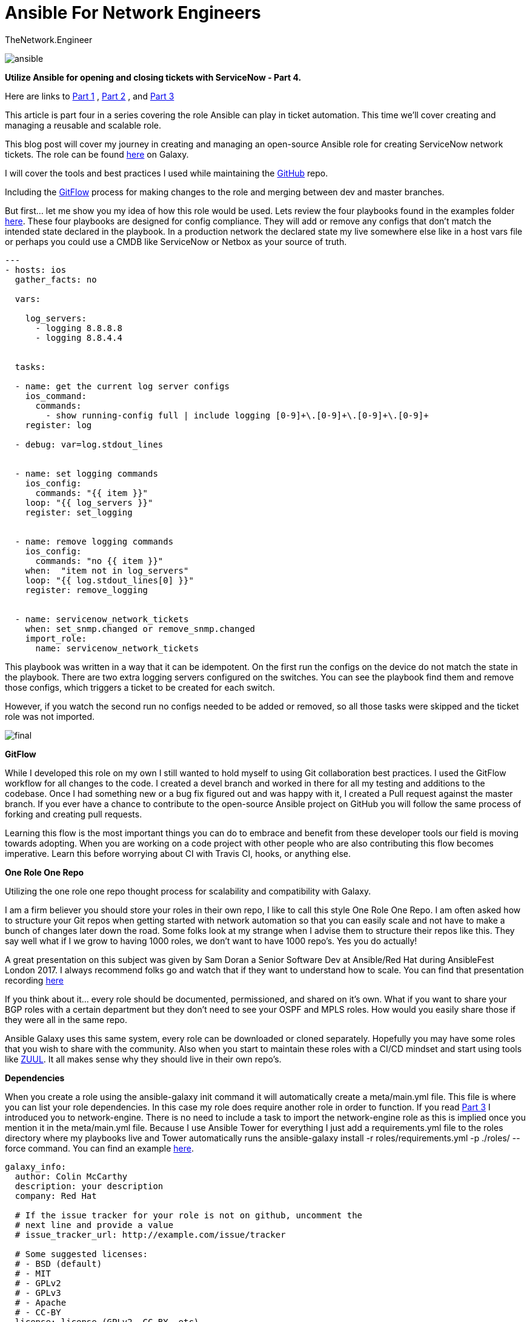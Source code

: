 = {subject} [black]*Ansible For Network Engineers*
TheNetwork.Engineer
:subject:
:description:
:doctype:
:confidentiality:
:listing-caption: Listing
:toc:
:toclevels: 6
:sectnums:
:chapter-label:
:icons: font
ifdef::backend-pdf[]
:pdf-page-size: A4
:source-highlighter: rouge
:rouge-style: github
endif::[]




image:images/ansible.jpg[]


[red big]*Utilize Ansible for opening and closing tickets with ServiceNow - Part 4.*

Here are links to  https://www.thenetwork.engineer/blog/utilize-ansible-for-opening-and-closing-tickets-with-servicenow[Part 1]
, https://www.thenetwork.engineer/blog/utilize-ansible-for-opening-and-closing-tickets-with-servicenow-part2[Part 2]
, and https://www.thenetwork.engineer/blog/utilize-ansible-for-opening-and-closing-tickets-with-servicenow-part3[Part 3]

This article is part four in a series covering the role Ansible can play in ticket automation.
This time we'll cover creating and managing a reusable and scalable role.


This blog post will cover my journey in creating and managing an open-source Ansible role for creating ServiceNow network tickets.
The role can be found https://galaxy.ansible.com/colin_mccarthy/servicenow_network_tickets[here] on Galaxy.

I will cover the tools and best practices I used while maintaining the https://github.com/colin-mccarthy/servicenow_network_tickets[GitHub] repo.

Including the https://www.atlassian.com/git/tutorials/comparing-workflows/gitflow-workflow[GitFlow] process for making changes to the role and merging between dev and master branches.

But first... let me show you my idea of how this role would be used. Lets review the four playbooks found in the examples folder https://github.com/colin-mccarthy/servicenow_network_tickets/tree/master/examples[here].
These four playbooks are designed for config compliance. They will add or remove any configs that don't match the intended state declared in the playbook.
In a production network the declared state my live somewhere else like in a host vars file or perhaps you could use a CMDB like ServiceNow or Netbox as your source of truth.



[source,yaml]
----
---
- hosts: ios
  gather_facts: no

  vars:

    log_servers:
      - logging 8.8.8.8
      - logging 8.8.4.4


  tasks:

  - name: get the current log server configs
    ios_command:
      commands:
        - show running-config full | include logging [0-9]+\.[0-9]+\.[0-9]+\.[0-9]+
    register: log

  - debug: var=log.stdout_lines


  - name: set logging commands
    ios_config:
      commands: "{{ item }}"
    loop: "{{ log_servers }}"
    register: set_logging


  - name: remove logging commands
    ios_config:
      commands: "no {{ item }}"
    when:  "item not in log_servers"
    loop: "{{ log.stdout_lines[0] }}"
    register: remove_logging


  - name: servicenow_network_tickets
    when: set_snmp.changed or remove_snmp.changed
    import_role:
      name: servicenow_network_tickets
----

This playbook was written in a way that it can be idempotent. On the first run the configs on the device do not match the state in the playbook.
There are two extra logging servers configured on the switches. You can see the playbook find them and remove those configs, which triggers a ticket to be created for each switch.

However, if you watch the second run no configs needed to be added or removed, so all those tasks were skipped and the ticket role was not imported.



image:images/final.svg[]


[black big]*GitFlow*

While I developed this role on my own I still wanted to hold myself to using Git collaboration best practices. I used the GitFlow workflow for
all changes to the code. I created a [red]#devel# branch and worked in there for all my testing and additions to the codebase. Once I had something
new or a bug fix figured out and was happy with it, I created a Pull request against the [red]#master# branch. If you ever have a chance to contribute to
the open-source Ansible project on GitHub you will follow the same process of forking and creating pull requests.

Learning this flow is the most important things you can do to embrace and benefit from these developer tools our field is moving towards adopting. When you are working on a code project with other people who are also contributing this flow becomes imperative. Learn this before worrying about CI with Travis CI, hooks, or anything else.



[black big]*One Role One Repo*

Utilizing the one role one repo thought process for scalability and compatibility with Galaxy.

I am a firm believer you should store your roles in their own repo, I like to call this style One Role One Repo. I am often asked how to structure your Git repos when getting started with network automation so that you can easily scale and not have to make a bunch of changes later down the road. Some folks look at my strange when I advise them to structure their repos like this. They say well what if I we grow to having 1000 roles, we don't want to have 1000 repo’s. Yes you do actually!

A great presentation on this subject was given by Sam Doran a Senior Software Dev at Ansible/Red Hat during AnsibleFest London 2017. I always recommend folks go and watch that if they want to understand how to scale. You can find that presentation recording https://www.ansible.com/running-ansible-at-scale[here]

If you think about it... every role should be documented, permissioned, and shared on it’s own. What if you want to share your BGP roles with a certain department but they don’t need to see your OSPF and MPLS roles. How would you easily share those if they were all in the same repo.

Ansible Galaxy uses this same system, every role can be downloaded or cloned separately. Hopefully you may have some roles that you wish to share with the community. Also when you start to maintain these roles with a CI/CD mindset and start using tools like https://www.zuul-ci.org[ZUUL]. It all makes sense why they should live in their own repo’s.



[black big]*Dependencies*

When you create a role using the [red]#ansible-galaxy init# command it will automatically create a meta/main.yml file. This file is
where you can list your role dependencies. In this case my role does require another role in order to function. If you
read https://www.thenetwork.engineer/blog/utilize-ansible-for-opening-and-closing-tickets-with-servicenow-part3[Part 3] I introduced you
to network-engine. There is no need to include a task to import the network-engine role as this is implied once you mention it in the meta/main.yml file.
Because I use Ansible Tower for everything I just add a requirements.yml file to the roles directory where my playbooks live and Tower automatically
runs the [red]#ansible-galaxy install -r roles/requirements.yml -p ./roles/ --force# command. You can find an example https://github.com/colin-mccarthy/ansible-playbooks-for-cisco-ios/blob/master/roles/requirements.yml[here].


[source,yaml]
----

galaxy_info:
  author: Colin McCarthy
  description: your description
  company: Red Hat

  # If the issue tracker for your role is not on github, uncomment the
  # next line and provide a value
  # issue_tracker_url: http://example.com/issue/tracker

  # Some suggested licenses:
  # - BSD (default)
  # - MIT
  # - GPLv2
  # - GPLv3
  # - Apache
  # - CC-BY
  license: license (GPLv2, CC-BY, etc)

  min_ansible_version: 2.6

  # If this a Container Enabled role, provide the minimum Ansible Container version.
  # min_ansible_container_version:

  # Optionally specify the branch Galaxy will use when accessing the GitHub
  # repo for this role. During role install, if no tags are available,
  # Galaxy will use this branch. During import Galaxy will access files on
  # this branch. If Travis integration is configured, only notifications for this
  # branch will be accepted. Otherwise, in all cases, the repo's default branch
  # (usually master) will be used.
  # github_branch:

  #
  # Provide a list of supported platforms, and for each platform a list of versions.
  # If you don't wish to enumerate all versions for a particular platform, use 'all'.
  # To view available platforms and versions (or releases), visit:
  # https://galaxy.ansible.com/api/v1/platforms/
  #

  platforms:
    - name: ios
      version:
        - any

  galaxy_tags:
    - network
    - cisco
    - ios

dependencies:
  - ansible-network.network-engine

----

[black big]*TravisCI*

I have been looking into adding some CI to this repo based on the repos of https://github.com/geerlingguy/ansible-role-firewall/blob/master/.travis.yml[GeerlingGuy] and https://github.com/nickrusso42518/racc/blob/master/.travis.yml[Nick Russo].

This is a tricky subject when dealing with Network Automation. What we are trying to accomplish can sometimes be harder to emulate and test. For instance trying to use CI/CD against a change to an Ansible playbook that modifies BGP neighbors can be a beast to reproduce in a test environment. It seems like the trend currently is to automate a linting test against the YAML and call it good. I decided to use https://twitter.com/travisci[TravisCI] because it is a cloud based SaaS model and does not require me to spin up and maintain a server. I have been looking into https://www.zuul-ci.org[ZUUL] as it uses Ansible playbooks to drive the CI however it would require I stand up a server. I didn't want to take on that kind of task right now but would like to try this out in the future hopefully.

I'm going to add CI to this the repo soon and create a follow up blog on this subject.


[black big]*Pre Commit Hooks*

Hooks are very valuable when you start to contribute to a repo with business rules and production code.
A great place to start is with linting your YAML and Ansible. Another great example is a hook that searches for secrets
just in case someone tries to commit them by accident.



https://docs.ansible.com/ansible-lint/[Ansible lint] is a command line checker tool.

https://yamllint.readthedocs.io/en/stable/quickstart.html#installing-yamllint[yaml lint] is a yaml linter.

https://github.com/awslabs/git-secrets[SecretsChecker] checks for accidental passwords or secrest left in the code your trying to commit.




[black big]*Stay tuned for more blogs where I will dig deeper into these individual subjects*




|===
|===


|===

|===
TheNetwork.Engineer - March 31 2019  -  Colin McCarthy
|===

